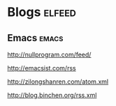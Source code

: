 * Blogs                                                              :elfeed:
** Emacs                                                            :emacs:
**** http://nullprogram.com/feed/
**** http://emacsist.com/rss
**** http://zilongshanren.com/atom.xml
**** http://blog.binchen.org/rss.xml
